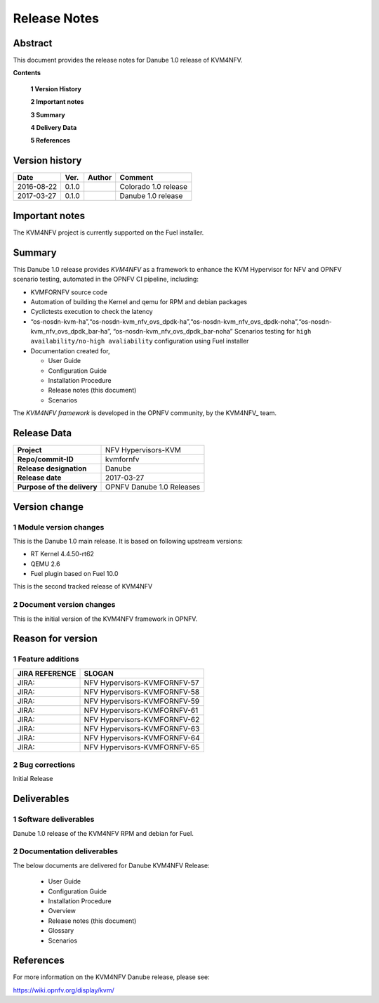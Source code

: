 .. This work is licensed under a Creative Commons Attribution 4.0 International License.
.. http://creativecommons.org/licenses/by/4.0

.. _Kvmfornfv: https://wiki.opnfv.org/display/kvm/

=============
Release Notes
=============

Abstract
---------

This document provides the release notes for Danube 1.0 release of KVM4NFV.


**Contents**

 **1  Version History**

 **2  Important notes**

 **3  Summary**

 **4  Delivery Data**

 **5  References**

Version history
---------------

+--------------------+--------------------+--------------------+----------------------+
| **Date**           | **Ver.**           | **Author**         | **Comment**          |
|                    |                    |                    |                      |
+--------------------+--------------------+--------------------+----------------------+
|2016-08-22          | 0.1.0              |                    | Colorado 1.0 release |
|                    |                    |                    |                      |
+--------------------+--------------------+--------------------+----------------------+
|2017-03-27          | 0.1.0              |                    | Danube 1.0 release   |
|                    |                    |                    |                      |
+--------------------+--------------------+--------------------+----------------------+

Important notes
---------------

The KVM4NFV project is currently supported on the Fuel installer.

Summary
-------

This Danube 1.0 release provides *KVM4NFV* as a framework to enhance the
KVM Hypervisor for NFV and OPNFV scenario testing, automated in the OPNFV
CI pipeline, including:

*   KVMFORNFV source code

*   Automation of building the Kernel and qemu for RPM and debian packages

*   Cyclictests execution to check the latency

*   “os-nosdn-kvm-ha”,“os-nosdn-kvm_nfv_ovs_dpdk-ha”,“os-nosdn-kvm_nfv_ovs_dpdk-noha”,“os-nosdn-kvm_nfv_ovs_dpdk_bar-ha”,
    “os-nosdn-kvm_nfv_ovs_dpdk_bar-noha” Scenarios testing for ``high availability/no-high avaliability``
    configuration using Fuel installer

* Documentation created for,

  * User Guide

  * Configuration Guide

  * Installation Procedure

  * Release notes (this document)

  * Scenarios

The *KVM4NFV framework* is developed in the OPNFV community, by the
KVM4NFV_ team.

Release Data
------------

+--------------------------------------+--------------------------------------+
| **Project**                          | NFV Hypervisors-KVM                  |
|                                      |                                      |
+--------------------------------------+--------------------------------------+
| **Repo/commit-ID**                   | kvmfornfv                            |
|                                      |                                      |
+--------------------------------------+--------------------------------------+
| **Release designation**              | Danube                               |
|                                      |                                      |
+--------------------------------------+--------------------------------------+
| **Release date**                     | 2017-03-27                           |
|                                      |                                      |
+--------------------------------------+--------------------------------------+
| **Purpose of the delivery**          | OPNFV Danube 1.0 Releases            |
|                                      |                                      |
+--------------------------------------+--------------------------------------+

Version change
--------------

1   Module version changes
~~~~~~~~~~~~~~~~~~~~~~~~~~

This is the Danube 1.0 main release. It is based on following upstream
versions:

*   RT Kernel 4.4.50-rt62

*   QEMU 2.6

*   Fuel plugin based on Fuel 10.0

This is the second tracked release of KVM4NFV


2   Document version changes
~~~~~~~~~~~~~~~~~~~~~~~~~~~~
This is the initial version of the KVM4NFV framework in OPNFV.

Reason for version
------------------

1 Feature additions
~~~~~~~~~~~~~~~~~~~

+--------------------------------------+--------------------------------------+
| **JIRA REFERENCE**                   | **SLOGAN**                           |
|                                      |                                      |
+--------------------------------------+--------------------------------------+
| JIRA:                                | NFV Hypervisors-KVMFORNFV-57         |
|                                      |                                      |
+--------------------------------------+--------------------------------------+
| JIRA:                                | NFV Hypervisors-KVMFORNFV-58         |
|                                      |                                      |
+--------------------------------------+--------------------------------------+
| JIRA:                                | NFV Hypervisors-KVMFORNFV-59         |
|                                      |                                      |
+--------------------------------------+--------------------------------------+
| JIRA:                                | NFV Hypervisors-KVMFORNFV-61         |
|                                      |                                      |
+--------------------------------------+--------------------------------------+
| JIRA:                                | NFV Hypervisors-KVMFORNFV-62         |
|                                      |                                      |
+--------------------------------------+--------------------------------------+
| JIRA:                                | NFV Hypervisors-KVMFORNFV-63         |
|                                      |                                      |
+--------------------------------------+--------------------------------------+
| JIRA:                                | NFV Hypervisors-KVMFORNFV-64         |
|                                      |                                      |
+--------------------------------------+--------------------------------------+
| JIRA:                                | NFV Hypervisors-KVMFORNFV-65         |
|                                      |                                      |
+--------------------------------------+--------------------------------------+

2 Bug corrections
~~~~~~~~~~~~~~~~~

Initial Release

Deliverables
------------

1   Software deliverables
~~~~~~~~~~~~~~~~~~~~~~~~~
Danube 1.0 release of the KVM4NFV RPM and debian for Fuel.

2   Documentation deliverables
~~~~~~~~~~~~~~~~~~~~~~~~~~~~~~

The below documents are delivered for Danube KVM4NFV Release:

  * User Guide

  * Configuration Guide

  * Installation Procedure

  * Overview

  * Release notes (this document)

  * Glossary

  * Scenarios

References
----------

For more information on the KVM4NFV Danube release, please see:

https://wiki.opnfv.org/display/kvm/
